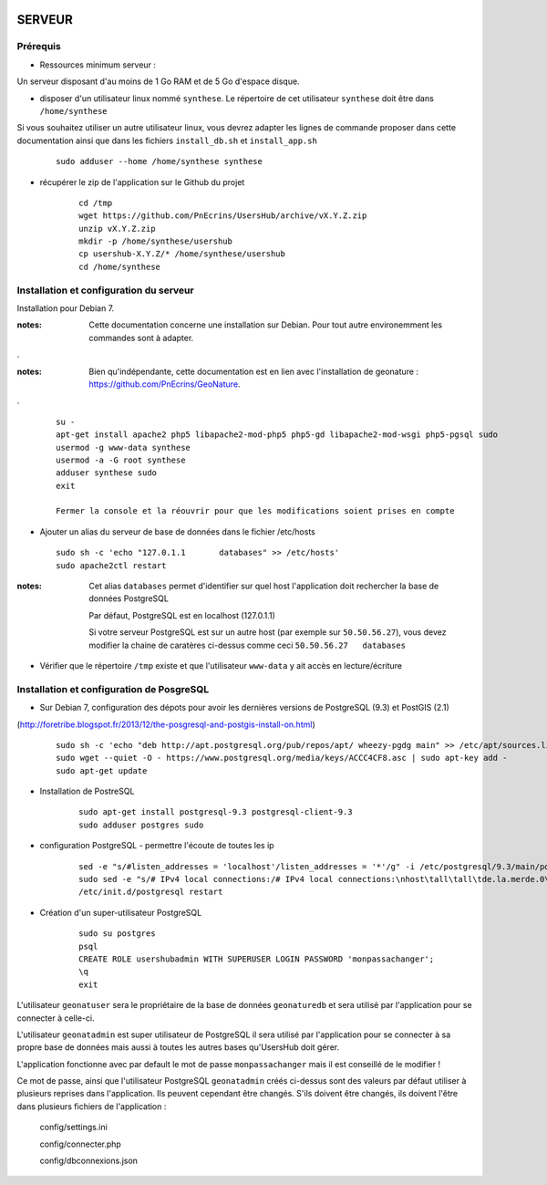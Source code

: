 .. image:: http://geotrek.fr/images/logo-pne.png
    :target: http://www.ecrins-parcnational.fr
    
=======
SERVEUR
=======


Prérequis
=========

* Ressources minimum serveur :

Un serveur disposant d'au moins de 1 Go RAM et de 5 Go d'espace disque.


* disposer d'un utilisateur linux nommé ``synthese``. Le répertoire de cet utilisateur ``synthese`` doit être dans ``/home/synthese``
Si vous souhaitez utiliser un autre utilisateur linux, vous devrez adapter les lignes de commande proposer dans cette documentation ainsi que dans les fichiers ``install_db.sh`` et ``install_app.sh``

    :: 
    
        sudo adduser --home /home/synthese synthese


* récupérer le zip de l'application sur le Github du projet

    ::
    
        cd /tmp
        wget https://github.com/PnEcrins/UsersHub/archive/vX.Y.Z.zip
        unzip vX.Y.Z.zip
        mkdir -p /home/synthese/usershub
        cp usershub-X.Y.Z/* /home/synthese/usershub
        cd /home/synthese


Installation et configuration du serveur
========================================

Installation pour Debian 7.

:notes:

    Cette documentation concerne une installation sur Debian. Pour tout autre environemment les commandes sont à adapter.

.

:notes:

    Bien qu'indépendante, cette documentation est en lien avec l'installation de geonature : https://github.com/PnEcrins/GeoNature.

.

  ::
  
    su - 
    apt-get install apache2 php5 libapache2-mod-php5 php5-gd libapache2-mod-wsgi php5-pgsql sudo
    usermod -g www-data synthese
    usermod -a -G root synthese
    adduser synthese sudo
    exit
    
    Fermer la console et la réouvrir pour que les modifications soient prises en compte
    
* Ajouter un alias du serveur de base de données dans le fichier /etc/hosts

  ::  
        
        sudo sh -c 'echo "127.0.1.1       databases" >> /etc/hosts'
        sudo apache2ctl restart

:notes:

    Cet alias ``databases`` permet d'identifier sur quel host l'application doit rechercher la base de données PostgreSQL
    
    Par défaut, PostgreSQL est en localhost (127.0.1.1)
    
    Si votre serveur PostgreSQL est sur un autre host (par exemple sur ``50.50.56.27``), vous devez modifier la chaine de caratères ci-dessus comme ceci ``50.50.56.27   databases``

* Vérifier que le répertoire ``/tmp`` existe et que l'utilisateur ``www-data`` y ait accès en lecture/écriture

Installation et configuration de PosgreSQL
==========================================

* Sur Debian 7, configuration des dépots pour avoir les dernières versions de PostgreSQL (9.3) et PostGIS (2.1)
(http://foretribe.blogspot.fr/2013/12/the-posgresql-and-postgis-install-on.html)

  ::  
  
        sudo sh -c 'echo "deb http://apt.postgresql.org/pub/repos/apt/ wheezy-pgdg main" >> /etc/apt/sources.list'
        sudo wget --quiet -O - https://www.postgresql.org/media/keys/ACCC4CF8.asc | sudo apt-key add -
        sudo apt-get update

* Installation de PostreSQL

    ::
    
        sudo apt-get install postgresql-9.3 postgresql-client-9.3
        sudo adduser postgres sudo
        
* configuration PostgreSQL - permettre l'écoute de toutes les ip

    ::
    
        sed -e "s/#listen_addresses = 'localhost'/listen_addresses = '*'/g" -i /etc/postgresql/9.3/main/postgresql.conf
        sudo sed -e "s/# IPv4 local connections:/# IPv4 local connections:\nhost\tall\tall\tde.la.merde.0\/33\t md5/g" -i /etc/postgresql/9.3/main/pg_hba.conf
        /etc/init.d/postgresql restart

* Création d'un super-utilisateur PostgreSQL

    ::
    
        sudo su postgres
        psql
        CREATE ROLE usershubadmin WITH SUPERUSER LOGIN PASSWORD 'monpassachanger';
        \q
        exit
        
L'utilisateur ``geonatuser`` sera le propriétaire de la base de données ``geonaturedb`` et sera utilisé par l'application pour se connecter à celle-ci.

L'utilisateur ``geonatadmin`` est super utilisateur de PostgreSQL il sera utilisé par l'application pour se connecter à sa propre base de données mais aussi à toutes les autres bases qu'UsersHub doit gérer.

L'application fonctionne avec par default le mot de passe ``monpassachanger`` mais il est conseillé de le modifier !

Ce mot de passe, ainsi que l'utilisateur PostgreSQL ``geonatadmin`` créés ci-dessus sont des valeurs par défaut utiliser à plusieurs reprises dans l'application. Ils peuvent cependant être changés. S'ils doivent être changés, ils doivent l'être dans plusieurs fichiers de l'application : 

    config/settings.ini
    
    config/connecter.php
    
    config/dbconnexions.json
    
